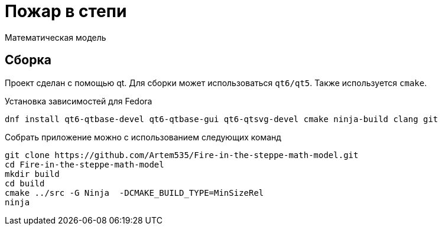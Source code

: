 = Пожар в степи
Математическая модель

== Сборка
Проект сделан с помощью qt. Для сборки может использоваться `qt6/qt5`.
Также используется `cmake`.

Установка зависимостей для Fedora
[source=sh]
----
dnf install qt6-qtbase-devel qt6-qtbase-gui qt6-qtsvg-devel cmake ninja-build clang git
----

Собрать приложение можно с использованием следующих команд
[source=sh]
----
git clone https://github.com/Artem535/Fire-in-the-steppe-math-model.git
cd Fire-in-the-steppe-math-model
mkdir build
cd build
cmake ../src -G Ninja  -DCMAKE_BUILD_TYPE=MinSizeRel 
ninja
----

